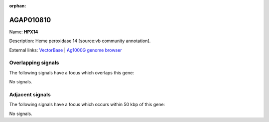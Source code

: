 :orphan:

AGAP010810
=============



Name: **HPX14**

Description: Heme peroxidase 14 [source:vb community annotation].

External links:
`VectorBase <https://www.vectorbase.org/Anopheles_gambiae/Gene/Summary?g=AGAP010810>`_ |
`Ag1000G genome browser <https://www.malariagen.net/apps/ag1000g/phase1-AR3/index.html?genome_region=3L:10791477-10797545#genomebrowser>`_

Overlapping signals
-------------------

The following signals have a focus which overlaps this gene:



No signals.



Adjacent signals
----------------

The following signals have a focus which occurs within 50 kbp of this gene:



No signals.


